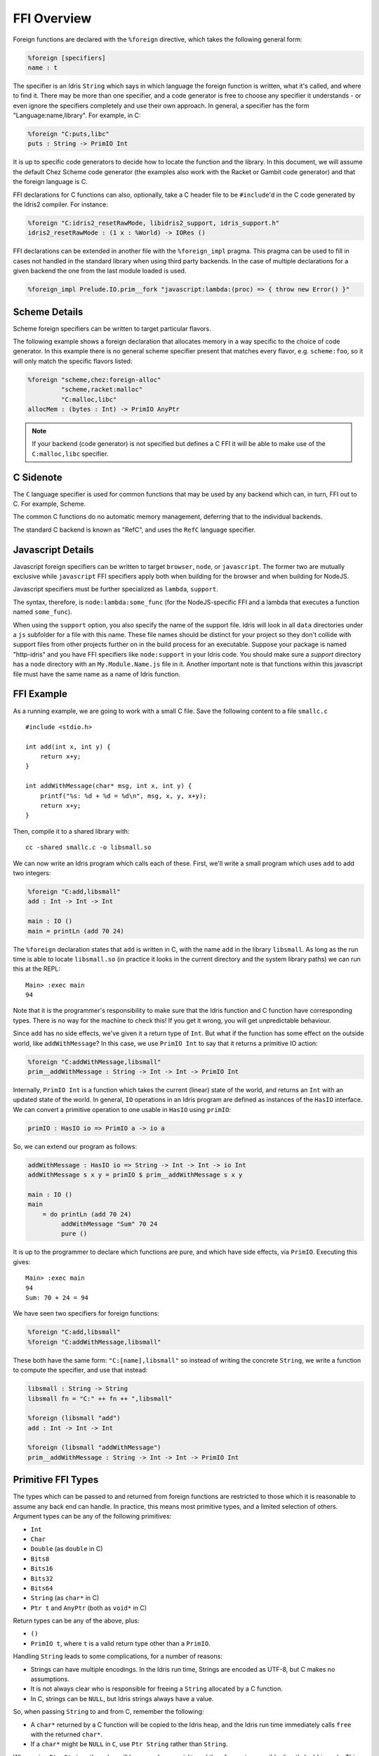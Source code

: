 .. _ffi-overview:

************
FFI Overview
************

Foreign functions are declared with the ``%foreign`` directive, which takes the
following general form:

.. code-block:: idris

    %foreign [specifiers]
    name : t

The specifier is an Idris ``String`` which says in which language the foreign
function is written, what it's called, and where to find it. There may be more
than one specifier, and a code generator is free to choose any specifier it
understands - or even ignore the specifiers completely and use their own
approach. In general, a specifier has the form "Language:name,library". For
example, in C:

.. code-block:: idris

    %foreign "C:puts,libc"
    puts : String -> PrimIO Int

It is up to specific code generators to decide how to locate the function and
the library. In this document, we will assume the default Chez Scheme code
generator (the examples also work with the Racket or Gambit code generator) and
that the foreign language is C.

FFI declarations for C functions can also, optionally, take a C header file to
be ``#include``'d in the C code generated by the Idris2 compiler. For instance:

.. code-block:: idris

    %foreign "C:idris2_resetRawMode, libidris2_support, idris_support.h"
    idris2_resetRawMode : (1 x : %World) -> IORes ()

FFI declarations can be extended in another file with the ``%foreign_impl`` pragma.
This pragma can be used to fill in cases not handled in the standard library when
using third party backends. In the case of multiple declarations for a given backend
the one from the last module loaded is used.

.. code-block:: idris

    %foreign_impl Prelude.IO.prim__fork "javascript:lambda:(proc) => { throw new Error() }"

Scheme Details
---------------

Scheme foreign specifiers can be written to target particular flavors.

The following example shows a foreign declaration that allocates memory in a
way specific to the choice of code generator. In this example there is no
general scheme specifier present that matches every flavor, e.g.
``scheme:foo``, so it  will only match the specific flavors listed:

.. code-block:: idris

    %foreign "scheme,chez:foreign-alloc"
             "scheme,racket:malloc"
             "C:malloc,libc"
    allocMem : (bytes : Int) -> PrimIO AnyPtr

.. note::
    If your backend (code generator) is not specified but defines a C FFI
    it will be able to make use of the ``C:malloc,libc`` specifier.

C Sidenote
----------

The ``C`` language specifier is used for common functions that may be used by
any backend which can, in turn, FFI out to C. For example, Scheme.

The common C functions do no automatic memory management, deferring that to
the individual backends.

The standard C backend is known as "RefC", and uses the ``RefC`` language
specifier.

Javascript Details
-------------------

Javascript foreign specifiers can be written to target ``browser``, ``node``,
or ``javascript``. The former two are mutually exclusive while ``javascript``
FFI specifiers apply both when building for the browser and when building for
NodeJS.

Javascript specifiers must be further specialized as ``lambda``, ``support``.

The syntax, therefore, is ``node:lambda:some_func`` (for the NodeJS-specific
FFI and a lambda that executes a function named ``some_func``).

When using the ``support`` option, you also specify the name of the support
file. Idris will look in all ``data`` directories under a ``js`` subfolder
for a file with this name. These file names should be distinct for your
project so they don't collide with support files from other projects
further on in the build process for an executable. Suppose your package is
named "http-idris" and you have FFI specifiers like
``node:support`` in your Idris code. You should make
sure a `support` directory has a ``node`` directory with an
``My.Module.Name.js`` file in it. Another important note is that functions
within this javascript file must have the same name as a name of Idris function.

FFI Example
-----------

As a running example, we are going to work with a small C file. Save the
following content to a file ``smallc.c``

::

    #include <stdio.h>

    int add(int x, int y) {
        return x+y;
    }

    int addWithMessage(char* msg, int x, int y) {
        printf("%s: %d + %d = %d\n", msg, x, y, x+y);
        return x+y;
    }

Then, compile it to a shared library with::

    cc -shared smallc.c -o libsmall.so

We can now write an Idris program which calls each of these. First, we'll
write a small program which uses ``add`` to add two integers:

.. code-block:: idris

    %foreign "C:add,libsmall"
    add : Int -> Int -> Int

    main : IO ()
    main = printLn (add 70 24)

The ``%foreign`` declaration states that ``add`` is written in C, with the
name ``add`` in the library ``libsmall``. As long as the run time is able
to locate ``libsmall.so`` (in practice it looks in the current directory and
the system library paths) we can run this at the REPL:

::

    Main> :exec main
    94

Note that it is the programmer's responsibility to make sure that the
Idris function and C function have corresponding types. There is no way for
the machine to check this! If you get it wrong, you will get unpredictable
behaviour.

Since ``add`` has no side effects, we've given it a return type of ``Int``.
But what if the function has some effect on the outside world, like
``addWithMessage``? In this case, we use ``PrimIO Int`` to say that it
returns a primitive IO action:

.. code-block:: idris

    %foreign "C:addWithMessage,libsmall"
    prim__addWithMessage : String -> Int -> Int -> PrimIO Int

Internally, ``PrimIO Int`` is a function which takes the current (linear)
state of the world, and returns an ``Int`` with an updated state of the world.
In general, ``IO`` operations in an Idris program are defined as instances
of the ``HasIO`` interface. We can convert a primitive operation to one usable
in ``HasIO`` using ``primIO``:

.. code-block:: idris

    primIO : HasIO io => PrimIO a -> io a

So, we can extend our program as follows:

.. code-block:: idris

  addWithMessage : HasIO io => String -> Int -> Int -> io Int
  addWithMessage s x y = primIO $ prim__addWithMessage s x y

  main : IO ()
  main
      = do printLn (add 70 24)
           addWithMessage "Sum" 70 24
           pure ()

It is up to the programmer to declare which functions are pure, and which have
side effects, via ``PrimIO``. Executing this gives:

::

    Main> :exec main
    94
    Sum: 70 + 24 = 94

We have seen two specifiers for foreign functions:

.. code-block:: idris

    %foreign "C:add,libsmall"
    %foreign "C:addWithMessage,libsmall"

These both have the same form: ``"C:[name],libsmall"`` so instead of writing
the concrete ``String``, we write a function to compute the specifier, and
use that instead:

.. code-block:: idris

    libsmall : String -> String
    libsmall fn = "C:" ++ fn ++ ",libsmall"

    %foreign (libsmall "add")
    add : Int -> Int -> Int

    %foreign (libsmall "addWithMessage")
    prim__addWithMessage : String -> Int -> Int -> PrimIO Int

.. _sect-ffi-string:

Primitive FFI Types
-------------------

The types which can be passed to and returned from foreign functions are
restricted to those which it is reasonable to assume any back end can handle.
In practice, this means most primitive types, and a limited selection of
others.  Argument types can be any of the following primitives:

* ``Int``
* ``Char``
* ``Double`` (as ``double`` in C)
* ``Bits8``
* ``Bits16``
* ``Bits32``
* ``Bits64``
* ``String`` (as ``char*`` in C)
* ``Ptr t`` and ``AnyPtr`` (both as ``void*`` in C)

Return types can be any of the above, plus:

* ``()``
* ``PrimIO t``, where ``t`` is a valid return type other than a ``PrimIO``.

Handling ``String`` leads to some complications, for a number of reasons:

* Strings can have multiple encodings. In the Idris run time, Strings are
  encoded as UTF-8, but C makes no assumptions.
* It is not always clear who is responsible for freeing a ``String`` allocated
  by a C function.
* In C, strings can be ``NULL``, but Idris strings always have a value.

So, when passing ``String`` to and from C, remember the following:

* A ``char*`` returned by a C function will be copied to the Idris heap, and
  the Idris run time immediately calls ``free`` with the returned ``char*``.
* If a ``char*`` might be ``NULL`` in ``C``, use ``Ptr String`` rather than
  ``String``.

When using ``Ptr String``, the value will be passed as a ``void*``, and
therefore not accessible directly by Idris code. This is to protect against
accidentally trying to use ``NULL`` as a ``String``. You can nevertheless
work with them and convert to ``String`` via foreign functions of the following
form:

::

    char* getString(void *p) {
        return (char*)p;
    }

    void* mkString(char* str) {
        return (void*)str;
    }

    int isNullString(void* str) {
        return str == NULL;
    }

For an example, see the sample :ref:`sect-readline` bindings.

Additionally, foreign functions can take *callbacks*, and take and return
C ``struct`` pointers.

.. _sect-callbacks:

Callbacks
---------

It is often useful in C for a function to take a *callback*, that is a function
which is called after doing some work. For example, we can write a function
which takes a callback that takes a ``char*`` and an ``int`` and returns a
``char*``, in C, as follows (added to ``smallc.c`` above):

::

    typedef char*(*StringFn)(char*, int);

    char* applyFn(char* x, int y, StringFn f) {
        printf("Applying callback to %s %d\n", x, y);
        return f(x, y);
    }

Then, we can access this from Idris by declaring it as a ``%foreign`` function
and wrapping it in the ``HasIO`` interface, with the C function calling the
Idris function as the callback:

.. code-block:: idris

    %foreign (libsmall "applyFn")
    prim__applyFn : String -> Int -> (String -> Int -> String) -> PrimIO String

    applyFn : HasIO io =>
              String -> Int -> (String -> Int -> String) -> io String
    applyFn c i f = primIO $ prim__applyFn c i f

For example, we can try this as follows:

.. code-block:: idris

    pluralise : String -> Int -> String
    pluralise str x
        = show x ++ " " ++
                 if x == 1
                    then str
                    else str ++ "s"

    main : IO ()
    main
        = do str1 <- applyFn "Biscuit" 10 pluralise
             putStrLn str1
             str2 <- applyFn "Tree" 1 pluralise
             putStrLn str2

As a variant, the callback could have a side effect:

.. code-block:: idris

    %foreign (libsmall "applyFn")
    prim__applyFnIO : String -> Int -> (String -> Int -> PrimIO String) ->
                     PrimIO String

This is a little more fiddly to lift to a ``HasIO`` function,
due to the callback, but we can do so using ``toPrim : IO a -> PrimIO a``:

.. code-block:: idris

    applyFnIO : HasIO io =>
                String -> Int -> (String -> Int -> IO String) -> io String
    applyFnIO c i f = primIO $ prim__applyFnIO c i (\s, i => toPrim $ f s i)

Note that the callback is explicitly in ``IO`` here, since ``HasIO`` doesn't
have a general method for extracting the primitive ``IO`` operation.

For example, we can extend the above ``pluralise`` example to print a message
in the callback:

.. code-block:: idris

    pluralise : String -> Int -> IO String
    pluralise str x
        = do putStrLn "Pluralising"
             pure $ show x ++ " " ++
                    if x == 1
                       then str
                       else str ++ "s"

    main : IO ()
    main
        = do str1 <- applyFnIO "Biscuit" 10 pluralise
             putStrLn str1
             str2 <- applyFnIO "Tree" 1 pluralise
             putStrLn str2

Structs
-------

Many C APIs pass around more complex data structures, as a ``struct``.
We do not aim to be completely general in the C types we support, because
this will make it harder to write code which is portable across multiple
back ends. However, it is still often useful to be able to access a ``struct``
directly. For example, add the following to the top of ``smallc.c``, and
rebuild ``libsmall.so``:

::

    #include <stdlib.h>

    typedef struct {
        int x;
        int y;
    } point;

    point* mkPoint(int x, int y) {
        point* pt = malloc(sizeof(point));
        pt->x = x;
        pt->y = y;
        return pt;
    }

    void freePoint(point* pt) {
        free(pt);
    }

We can define a type for accessing ``point`` in Idris by importing
``System.FFI`` and using the ``Struct`` type, as follows:

.. code-block:: idris

    Point : Type
    Point = Struct "point" [("x", Int), ("y", Int)]

    %foreign (libsmall "mkPoint")
    mkPoint : Int -> Int -> Point

    %foreign (libsmall "freePoint")
    prim__freePoint : Point -> PrimIO ()

    freePoint : Point -> IO ()
    freePoint p = primIO $ prim__freePoint p

The ``Point`` type in Idris now corresponds to ``point*`` in C.

**Important**: ``Struct`` types must define all fields of the C ``struct``.
Partial definitions will fail with memory access errors.

Fields can be read and written using the following, also from ``System.FFI``:

.. code-block:: idris

    getField : Struct s fs -> (n : String) ->
               FieldType n ty fs => ty
    setField : Struct s fs -> (n : String) ->
               FieldType n ty fs => ty -> IO ()

Notice that fields are accessed by name, and must be available in the
struct, given the constraint ``FieldType n ty fs``, which states that the
field named ``n`` has type ``ty`` in the structure fields ``fs``.
So, we can display a ``Point`` as follows by accessing the fields directly:

.. code-block:: idris

    showPoint : Point -> String
    showPoint pt
        = let x : Int = getField pt "x"
              y : Int = getField pt "y" in
              show (x, y)

And, as a complete example, we can initialise, update, display and
delete a ``Point`` as follows:

.. code-block:: idris

    main : IO ()
    main = do let pt = mkPoint 20 30
              setField pt "x" (the Int 40)
              putStrLn $ showPoint pt
              freePoint pt

The field types of a ``Struct`` can be any of the following:

* ``Int``
* ``Char``
* ``Double`` (``double`` in C)
* ``Bits8``
* ``Bits16``
* ``Bits32``
* ``Bits64``
* ``Ptr a`` or ``AnyPtr`` (``void*`` in C)
* Another ``Struct``, which is a pointer to a ``struct`` in C

Note that this doesn't include ``String`` or function types! This is primarily
because these aren't directly supported by the Chez back end. However, you can
use another pointer type and convert. For example, assuming you have, in C:

::

    typedef struct {
        char* name;
        point* pt;
    } namedpoint;

You can represent this in Idris as:

::

    NamedPoint : Type
    NamedPoint
        = Struct "namedpoint"
                   [("name", Ptr String),
                   ("pt", Point)]

That is, using a ``Ptr String`` instead of a ``String`` directly. Then you
can convert between a ``void*`` and a ``char*`` in C:

::

    char* getString(void *p) {
        return (char*)p;
    }

...and use this to convert to a ``String`` in Idris:

.. code-block:: idris

    %foreign (pfn "getString")
    getString : Ptr String -> String


Finalisers
----------

In some libraries, a foreign function creates a pointer and the caller is
responsible for freeing it. In this case, you can make an explicit foreign
call to ``free``. However, this is not always convenient, or even possible.
Instead, you can ask the Idris run-time to be responsible for freeing the
pointer when it is no longer accessible, using ``onCollect`` (or its
typeless variant ``onCollectAny``) defined in the Prelude:

.. code-block:: idris

    onCollect : Ptr t -> (Ptr t -> IO ()) -> IO (GCPtr t)
    onCollectAny : AnyPtr -> (AnyPtr -> IO ()) -> IO GCAnyPtr

A ``GCPtr t`` behaves exactly like ``Ptr t`` when passed to a foreign
function (and, similarly, ``GCAnyPtr`` behaves like ``AnyPtr``). A foreign
function cannot return a ``GCPtr`` however, because then we can no longer
assume the pointer is completely managed by the Idris run-time.

The finaliser is called either when the garbage collector determines that
the pointer is no longer accessible, or at the end of execution.

Note that finalisers might not be supported by all back ends, since they depend
on the facilities offered by a specific back end's run time system. They are
certainly supported in the Chez Scheme and Racket back ends.
